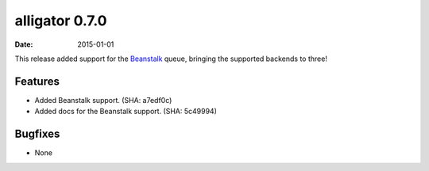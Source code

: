 alligator 0.7.0
===============

:date: 2015-01-01

This release added support for the `Beanstalk`_ queue, bringing the supported
backends to three!

.. _`Beanstalk`: http://kr.github.io/beanstalkd/


Features
--------

* Added Beanstalk support. (SHA: a7edf0c)
* Added docs for the Beanstalk support. (SHA: 5c49994)


Bugfixes
--------

* None
